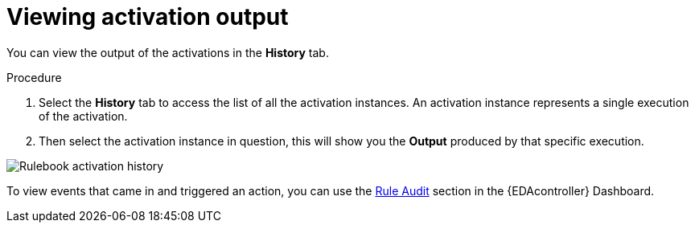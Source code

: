 [id="eda-view-activations-output"]

= Viewing activation output

You can view the output of the activations in the *History* tab.

.Procedure
. Select the *History* tab to access the list of all the activation instances.
An activation instance represents a single execution of the activation.
. Then select the activation instance in question, this will show you the *Output* produced by that specific execution.

//Replace this screenshot with current view
image::eda-rulebook-activation-history.png[Rulebook activation history]

To view events that came in and triggered an action, you can use the xref:eda-rule-audit[Rule Audit] section in the {EDAcontroller} Dashboard.

